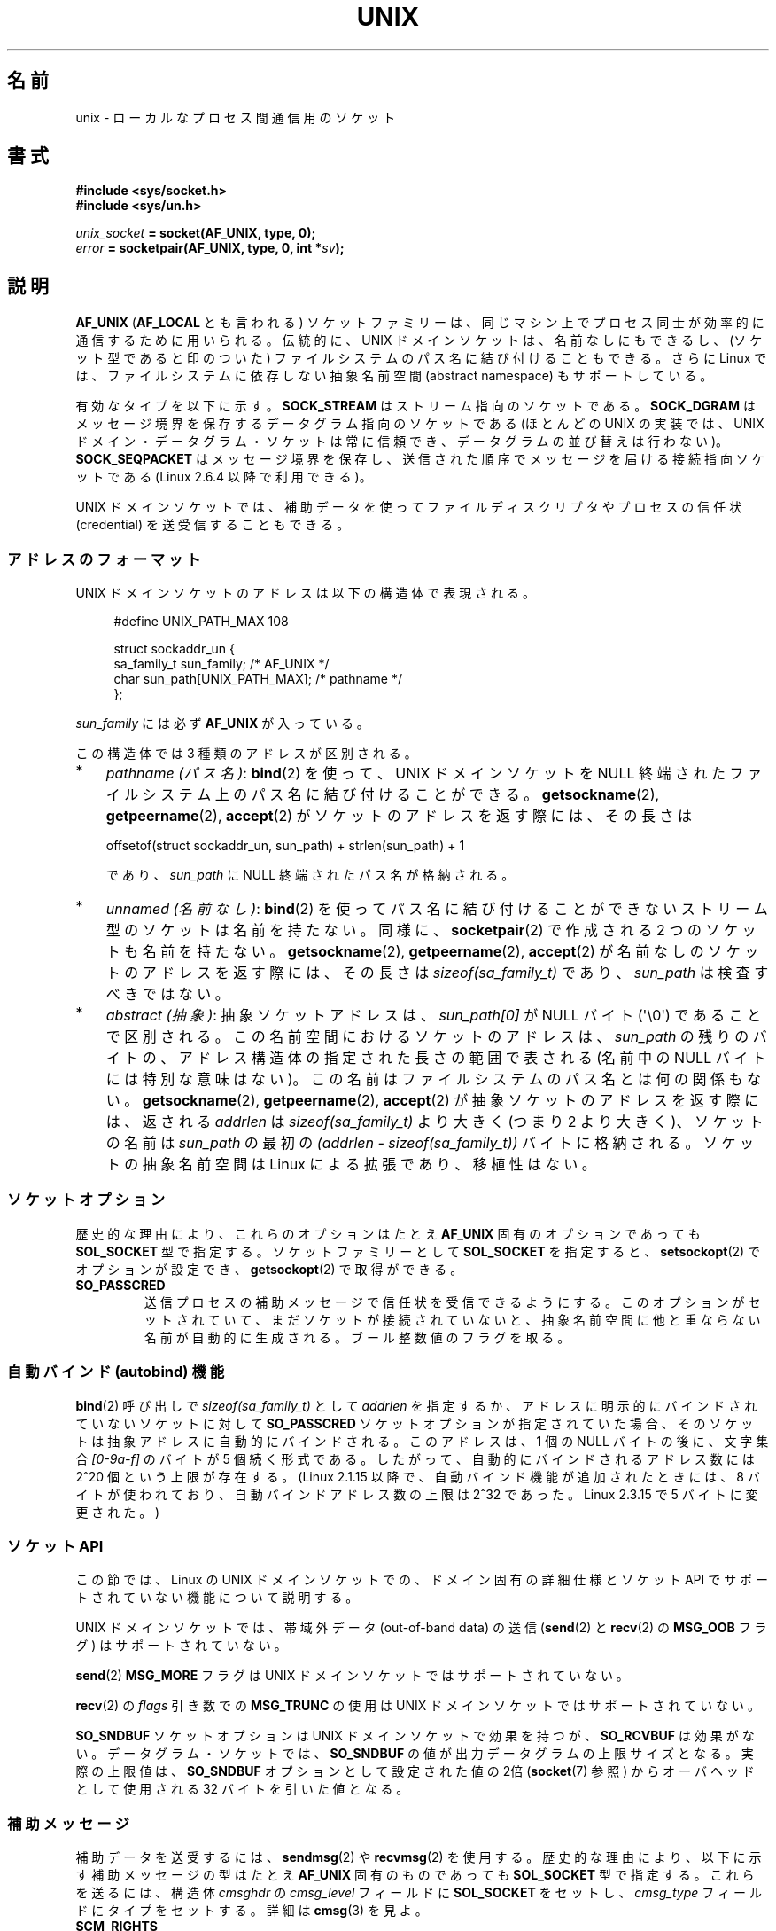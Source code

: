 .\" This man page is Copyright (C) 1999 Andi Kleen <ak@muc.de>.
.\"
.\" %%%LICENSE_START(VERBATIM_ONE_PARA)
.\" Permission is granted to distribute possibly modified copies
.\" of this page provided the header is included verbatim,
.\" and in case of nontrivial modification author and date
.\" of the modification is added to the header.
.\" %%%LICENSE_END
.\"
.\" Modified, 2003-12-02, Michael Kerrisk, <mtk.manpages@gmail.com>
.\" Modified, 2003-09-23, Adam Langley
.\" Modified, 2004-05-27, Michael Kerrisk, <mtk.manpages@gmail.com>
.\"	Added SOCK_SEQPACKET
.\" 2008-05-27, mtk, Provide a clear description of the three types of
.\"     address that can appear in the sockaddr_un structure: pathname,
.\"     unnamed, and abstract.
.\"
.\"*******************************************************************
.\"
.\" This file was generated with po4a. Translate the source file.
.\"
.\"*******************************************************************
.\"
.\" Japanese Version Copyright (c) 1999 Shouichi Saito and
.\"     NAKANO Takeo all rights reserved.
.\" Translated 1999-12-06, NAKANO Takeo <nakano@apm.seikei.ac.jp>
.\"     based on the work by Shouichi Saito <ss236rx@ymg.urban.ne.jp>
.\" Updated 2003-01-07, Akihiro MOTOKI <amotoki@dd.iij4u.or.jp>
.\" Updated 2005-02-21, Akihiro MOTOKI
.\" Updated 2005-12-26, Akihiro MOTOKI
.\" Updated 2008-08-08, Akihiro MOTOKI, LDP v3.05
.\"
.TH UNIX 7 2012\-05\-10 Linux "Linux Programmer's Manual"
.SH 名前
unix \- ローカルな プロセス間通信用のソケット
.SH 書式
\fB#include <sys/socket.h>\fP
.br
\fB#include <sys/un.h>\fP

\fIunix_socket\fP\fB = socket(AF_UNIX, type, 0);\fP
.br
\fIerror\fP\fB = socketpair(AF_UNIX, type, 0, int *\fP\fIsv\fP\fB);\fP
.SH 説明
\fBAF_UNIX\fP (\fBAF_LOCAL\fP とも言われる) ソケットファミリーは、同じマシン上で
プロセス同士が 効率的に通信するために用いられる。伝統的に、UNIX ドメイン
ソケットは、名前なしにもできるし、 (ソケット型であると印のついた) ファイル
システムのパス名に 結び付けることもできる。さらに Linux では、ファイル
システムに依存しない抽象名前空間 (abstract namespace) もサポートしている。

有効なタイプを以下に示す。 \fBSOCK_STREAM\fP はストリーム指向のソケットである。
\fBSOCK_DGRAM\fP はメッセージ境界を保存するデータグラム指向のソケットである
(ほとんどの UNIX の実装では、UNIX ドメイン・データグラム・ソケットは 常に
信頼でき、データグラムの並び替えは行わない)。
\fBSOCK_SEQPACKET\fP はメッセージ境界を保存し、送信された順序でメッセージを
届ける接続指向ソケット である (Linux 2.6.4 以降で利用できる)。

UNIX ドメインソケットでは、補助データを使って ファイルディスクリプタや
プロセスの信任状 (credential) を 送受信することもできる。
.SS アドレスのフォーマット
UNIX ドメインソケットのアドレスは以下の構造体で表現される。
.in +4n
.nf

#define UNIX_PATH_MAX    108

struct sockaddr_un {
    sa_family_t sun_family;               /* AF_UNIX */
    char        sun_path[UNIX_PATH_MAX];  /* pathname */
};
.fi
.in
.PP
\fIsun_family\fP には必ず \fBAF_UNIX\fP が入っている。

この構造体では 3 種類のアドレスが区別される。
.IP * 3
\fIpathname (パス名)\fP: \fBbind\fP(2) を使って、UNIX ドメインソケットを NULL 終端されたファイルシステム上の
パス名に結び付けることができる。 \fBgetsockname\fP(2), \fBgetpeername\fP(2), \fBaccept\fP(2)
がソケットのアドレスを返す際には、その長さは

    offsetof(struct sockaddr_un, sun_path) + strlen(sun_path) + 1

であり、 \fIsun_path\fP に NULL 終端されたパス名が格納される。
.IP *
.\" There is quite some variation across implementations: FreeBSD
.\" says the length is 16 bytes, HP-UX 11 says it's zero bytes.
\fIunnamed (名前なし)\fP: \fBbind\fP(2)  を使ってパス名に結び付けることができないストリーム型のソケットは 名前を持たない。同様に、
\fBsocketpair\fP(2)  で作成される 2 つのソケットも名前を持たない。 \fBgetsockname\fP(2),
\fBgetpeername\fP(2), \fBaccept\fP(2)  が名前なしのソケットのアドレスを返す際には、 その長さは
\fIsizeof(sa_family_t)\fP であり、 \fIsun_path\fP は検査すべきではない。
.IP *
\fIabstract (抽象)\fP: 抽象ソケットアドレスは、 \fIsun_path[0]\fP が NULL バイト
(\(aq\e0\(aq) であることで区別される。この名前空間におけるソケットのアドレス
は、 \fIsun_path\fP の残りのバイトの、アドレス構造体の指定された長さの範囲で表さ
れる (名前中の NULL バイトには特別な意味はない)。この名前はファイルシステムの
パス名とは何の関係もない。 \fBgetsockname\fP(2), \fBgetpeername\fP(2),
\fBaccept\fP(2) が抽象ソケットのアドレスを返す際には、返される \fIaddrlen\fP は
\fIsizeof(sa_family_t)\fP より大きく (つまり 2 より大きく)、ソケットの名前は
\fIsun_path\fP の最初の \fI(addrlen \- sizeof(sa_family_t))\fP バイトに格納される。
ソケットの抽象名前空間は Linux による拡張であり、移植性はない。
.SS ソケットオプション
歴史的な理由により、これらのオプションは たとえ \fBAF_UNIX\fP 固有のオプションであっても \fBSOL_SOCKET\fP 型で指定する。
ソケットファミリーとして \fBSOL_SOCKET\fP を指定すると、 \fBsetsockopt\fP(2)  でオプションが設定でき、
\fBgetsockopt\fP(2)  で取得ができる。
.TP 
\fBSO_PASSCRED\fP
送信プロセスの補助メッセージで信任状を受信できるようにする。このオプションが
セットされていて、まだソケットが接続されていないと、抽象名前空間に他と重なら
ない名前が自動的に生成される。ブール整数値のフラグを取る。
.SS "自動バインド (autobind) 機能"
.\" i.e., sizeof(short)
\fBbind\fP(2) 呼び出しで \fIsizeof(sa_family_t)\fP として \fIaddrlen\fP を指定するか、
アドレスに明示的にバインドされていないソケットに対して
\fBSO_PASSCRED\fP ソケットオプションが指定されていた場合、
そのソケットは抽象アドレスに自動的にバインドされる。
このアドレスは、1 個の NULL バイトの後に、文字集合 \fI[0\-9a\-f]\fP のバイトが
5 個続く形式である。したがって、自動的にバインドされるアドレス数には
2^20 個という上限が存在する。
(Linux 2.1.15 以降で、自動バインド機能が追加されたときには、
8 バイトが使われており、自動バインドアドレス数の上限は 2^32 であった。
Linux 2.3.15 で 5 バイトに変更された。)
.SS "ソケット API"
この節では、Linux の UNIX ドメインソケットでの、ドメイン固有の詳細仕様と
ソケット API でサポートされていない機能について説明する。

UNIX ドメインソケットでは、帯域外データ (out\-of\-band data) の 送信
(\fBsend\fP(2) と \fBrecv\fP(2) の \fBMSG_OOB\fP フラグ) はサポートされていない。

\fBsend\fP(2) \fBMSG_MORE\fP フラグは UNIX ドメインソケットではサポートされていない。

\fBrecv\fP(2) の \fIflags\fP 引き数での \fBMSG_TRUNC\fP の使用は UNIX ドメイン
ソケットではサポートされていない。

\fBSO_SNDBUF\fP ソケットオプションは UNIX ドメインソケットで効果を持つが、
\fBSO_RCVBUF\fP は効果がない。 データグラム・ソケットでは、 \fBSO_SNDBUF\fP の値が
出力データグラムの上限サイズとなる。 実際の上限値は、 \fBSO_SNDBUF\fP オプション
として設定された値の 2倍 (\fBsocket\fP(7) 参照) からオーバヘッドとして使用される
32 バイトを引いた値となる。
.SS 補助メッセージ
補助データを送受するには、 \fBsendmsg\fP(2)  や \fBrecvmsg\fP(2)  を使用する。
歴史的な理由により、以下に示す補助メッセージの型は たとえ \fBAF_UNIX\fP 固有のものであっても \fBSOL_SOCKET\fP 型で指定する。
これらを送るには、構造体 \fIcmsghdr\fP の \fIcmsg_level\fP フィールドに \fBSOL_SOCKET\fP をセットし、
\fIcmsg_type\fP フィールドにタイプをセットする。 詳細は \fBcmsg\fP(3)  を見よ。
.TP 
\fBSCM_RIGHTS\fP
他のプロセスでオープンされたファイルディスクリプタのセットを送受信する。 データ部分にファイルディスクリプタの整数配列が入っている。
渡されたファイルディスクリプタは、あたかも \fBdup\fP(2)  で生成されたかのように振る舞う。
.TP 
\fBSCM_CREDENTIALS\fP
UNIX 信任状を送受信する。これは認証に用いることができる。
信任状は \fIstruct ucred\fP の補助メッセージとして渡される。
この構造体は \fI<sys/socket.h>\fP で以下のように定義されている。

.in +4n
.nf
struct ucred {
    pid_t pid;    /* process ID of the sending process */
    uid_t uid;    /* user ID of the sending process */
    gid_t gid;    /* group ID of the sending process */
};
.fi
.in

glibc 2.8 以降では、この構造体の定義を得るためには
(\fIどの\fPヘッダファイルをインクルードするよりも前に)
機能検査マクロ \fB_GNU_SOURCE\fP を定義しなければならない。

送信側が指定した信任状は、カーネルがチェックする。 実効ユーザー ID が 0 のプロセスには、 自分自身以外の値を指定する事が許される。
送信側は以下の 3 つを指定しなければならない。 1) 自分自身のプロセス ID (\fBCAP_SYS_ADMIN\fP 権限を持っていない場合)、 2)
自分自身のユーザー ID あるいは実効ユーザー ID か保存 set\-user\-ID (\fBCAP_SETUID\fP 権限を持っていない場合)、 3)
自分自身のグループ ID あるいは実行グループ ID か保存 set\-group\-ID (\fBCAP_SETGID\fP を持っていない場合)。
\fIstruct ucred\fP メッセージを受信するためには、ソケットに対し \fBSO_PASSCRED\fP オプションを有効にしなくてはならない。
.SS ioctl
以下の \fBioctl\fP(2) 呼び出しは \fIvalue\fP に情報を入れて返す。
正しい書式は以下の通り。
.PP
.RS
.nf
\fBint\fP\fI value\fP\fB;\fP
\fIerror\fP\fB = ioctl(\fP\fIunix_socket\fP\fB, \fP\fIioctl_type\fP\fB, &\fP\fIvalue\fP\fB);\fP
.fi
.RE
.PP
\fIioctl_type\fP には以下を指定できる:
.TP 
\fBSIOCINQ\fP
.\" FIXME http://sources.redhat.com/bugzilla/show_bug.cgi?id=12002,
.\" filed 2010-09-10, may cause SIOCINQ to be defined in glibc headers
.\" SIOCOUTQ also has an effect for UNIX domain sockets, but not
.\" quite what userland might expect. It seems to return the number
.\" of bytes allocated for buffers containing pending output.
.\" That number is normally larger than the number of bytes of pending
.\" output. Since this info is, from userland's point of view, imprecise,
.\" and it may well change, probably best not to document this now.
受信バッファのキューにある、まだ読んでいないデータの量を返す。ソケットは
LISTEN 状態にあってはならず、さもないとエラー (\fBEINVAL\fP) が返る。
\fBSIOCINQ\fP は \fI<linux/sockios.h>\fP で定義されている。
代わりに、\fI<sys/ioctl.h>\fP で定義されている、同義語の \fBFIONREAD\fP
を使うこともできる。
.SH エラー
.TP 
\fBEADDRINUSE\fP
指定したローカルアドレスが既に使用されているか、ファイルシステムの
ソケットオブジェクトが既に存在している。
.TP 
\fBECONNREFUSED\fP
\fBconnect\fP(2) により指定されたリモートアドレスが接続待ちソケットではなかった。
ターゲットアドレスがソケットではない場合にもこのエラーが発生する。
.TP 
\fBECONNRESET\fP
リモートソケットが予期しないかたちでクローズされた。
.TP 
\fBEFAULT\fP
ユーザーメモリアドレスが不正。
.TP 
\fBEINVAL\fP
渡した引数が不正。よくある原因としては、渡したアドレスの \fIsun_type\fP フィール
ドに \fBAF_UNIX\fP が指定されていなかった、行おうとした操作に対してソケットが有
効な状態ではなかった、など。
.TP 
\fBEISCONN\fP
既に接続されているソケットに対して \fBconnect\fP(2)  が呼ばれた。または、指定したターゲットアドレスが 既に接続済みのソケットだった。
.TP 
\fBENOENT\fP
\fBconnect\fP(2) に指定されたリモートアドレスのパス名が存在しなかった。
.TP 
\fBENOMEM\fP
メモリが足りない。
.TP 
\fBENOTCONN\fP
ソケット操作にターゲットアドレスが必要だが、 このソケットは接続されていない。
.TP 
\fBEOPNOTSUPP\fP
ストリーム指向でないソケットに対してストリーム操作が呼び出された。 または帯域外データオプションを用いようとした。
.TP 
\fBEPERM\fP
送信者が \fIstruct ucred\fP に不正な信任状を渡した。
.TP 
\fBEPIPE\fP
リモートソケットがストリームソケット上でクローズされた。 可能な場合は \fBSIGPIPE\fP も同時に送られる。これを避けるには
\fBMSG_NOSIGNAL\fP フラグを \fBsendmsg\fP(2)  や \fBrecvmsg\fP(2)  に渡す。
.TP 
\fBEPROTONOSUPPORT\fP
渡されたプロトコルが \fBAF_UNIX\fP でない。
.TP 
\fBEPROTOTYPE\fP
リモートソケットとローカルソケットのタイプが一致していなかった (\fBSOCK_DGRAM\fP と \fBSOCK_STREAM\fP)。
.TP 
\fBESOCKTNOSUPPORT\fP
未知のソケットタイプ。
.PP
他にも汎用のソケット層でエラーが起こったり、 ファイルシステム上にソケットオブジェクトを作ろうとした場合に ファイルシステムのエラーが起こることがある。
それぞれの詳細は適切な man ページを参照すること。
.SH バージョン
\fBSCM_CREDENTIALS\fP と抽象名前空間は、Linux 2.2 で導入された。 移植性が必要なプログラムでは使うべきではない。 (BSD
由来のシステムの中にも信任状の送受信をサポートしているものがあるが、 その実装の詳細はシステムによって異なる)
.SH 注意
Linux の実装では、 ファイルシステム上から見えるソケットは、 それらが置かれているディレクトリのパーミッションに従う。 ソケットの所有者、
グループ、 パーミッションは変更できる。 新しいソケットを作るとき、 作ろうとするディレクトリに対して プロセスが書き込みと検索 (実行)
権限を持っていなければ、 作成に失敗する。 ソケットオブジェクトに接続するには、 read/write 権限が必要である。 この動作は、 多くの BSD
由来のシステムとは異なっている (BSD では UNIX ドメインソケットに対してはパーミッションを無視する)。
移植性の必要なプログラムでは、セキュリティをこの仕様に依存してはならない。

ファイル名を指定してソケットにバインドすると、ファイルシステムにソケットが
生成される。これは必要なくなったときに呼びだしたユーザーが削除しなければ
ならない (\fBunlink\fP(2) を用いる)。 UNIX で通常使われる「背後で閉じる方式」
が適用される。ソケットはいつでも unlink することができ、最後の参照が
クローズされたときにファイルシステムから削除される。

\fBSOCK_STREAM\fP 上でファイルディスクリプタや信任状を渡すためには、同じ \fBsendmsg\fP(2)  や \fBrecvmsg\fP(2)
コールで補助データ以外のデータを少なくとも 1 バイト送信/受信する必要がある。

UNIX ドメインのストリーム・ソケットでは、 帯域外データの概念はサポートされない。
.SH 例
\fBbind\fP(2)  参照。

\fBSCM_RIGHTS\fP の使用例については \fBcmsg\fP(3) を参照。
.SH 関連項目
\fBrecvmsg\fP(2), \fBsendmsg\fP(2), \fBsocket\fP(2), \fBsocketpair\fP(2), \fBcmsg\fP(3),
\fBcapabilities\fP(7), \fBcredentials\fP(7), \fBsocket\fP(7)
.SH この文書について
この man ページは Linux \fIman\-pages\fP プロジェクトのリリース 3.63 の一部
である。プロジェクトの説明とバグ報告に関する情報は
http://www.kernel.org/doc/man\-pages/ に書かれている。
